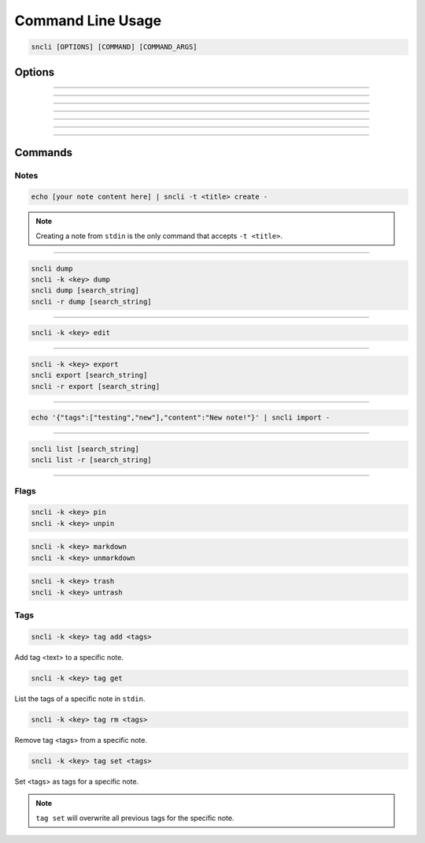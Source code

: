Command Line Usage
##################

.. code-block:: shell

  sncli [OPTIONS] [COMMAND] [COMMAND_ARGS]

Options
********

.. option:: <none>

  Open ``sncli`` in the console GUI.

-----

.. option:: -c <file>
.. option::  --config=<file>

  Sets the configuration used by ``sncli``. The default is ``$HOME/.snclirc``. See :doc:`configuration`.

-----

.. option:: -h
.. option:: --help 

  View ``sncli`` options and subcommands.

-----

.. option:: -k <key>
.. option:: --key=<key>

    Idenifies a note by its key.

-----

.. option:: -n
.. option:: --nosync

  Prevent ``sncli`` from performing a server sync.

-----

.. option:: -r
.. option:: --regex

    This will cause ``sncli`` search strings as a regular expression. See :ref:`searchstyles` for more.

-----

.. option:: -t <title>
.. option:: --title=<title>

    If creating a new note from ``stdin``, this will allow you to set the title to <title>.

-----

.. option:: -v
.. option:: --verbose

  Displays the command's verbose output.

Commands
********

Notes
=====

.. option:: create

  Opens a new note in the editor.

.. code-block:: shell

  echo [your note content here] | sncli -t <title> create -

.. note:: Creating a note from ``stdin`` is the only command  that accepts ``-t <title>``.

-----

.. option:: dump

  Dump notes in plain text format to ``stdin``.

.. code-block:: shell

  sncli dump
  sncli -k <key> dump
  sncli dump [search_string]
  sncli -r dump [search_string]

-----

.. option:: edit

  Opens the specific note in the editor..

.. code-block:: shell

  sncli -k <key> edit

-----

.. option:: export

  Export notes in JSON to ``stdin``.

.. code-block:: shell

  sncli -k <key> export
  sncli export [search_string]
  sncli -r export [search_string]

-----

.. option:: import

  Import a JSON formatted note.

  Fields are: content; tags; systemTags; modificationDate; creationDate; deleted

.. code-block:: shell

  echo '{"tags":["testing","new"],"content":"New note!"}' | sncli import -

-----

.. option:: list

  List all notes by ``key [flags] title``.

.. code-block:: shell

  sncli list [search_string]
  sncli list -r [search_string]

-----

.. option:: sync
    
    Performs a full, bi-directional sync between the local notes cache and the Simplenote server.

Flags
=====

.. option:: pin | unpin

  Pin or unpin a specific note.

.. code-block:: shell

  sncli -k <key> pin
  sncli -k <key> unpin

.. option:: markdown | unmarkdown

  Add or remove the markdown as the note's file type.

.. code-block:: shell

  sncli -k <key> markdown
  sncli -k <key> unmarkdown

.. option:: trash | untrash

  Move a note to or from trash. 

.. code-block:: shell

  sncli -k <key> trash
  sncli -k <key> untrash

Tags
====

.. option:: tag <add|get|rm|set>

  Manage your note's tags.

.. code-block:: shell

  sncli -k <key> tag add <tags>

Add tag <text> to a specific note.

.. code-block:: shell

  sncli -k <key> tag get

List the tags of a specific note in ``stdin``.

.. code-block:: shell

  sncli -k <key> tag rm <tags>

Remove tag <tags> from a specific note.

.. code-block:: shell

  sncli -k <key> tag set <tags>

Set <tags> as tags for a specific note.

.. note:: ``tag set`` will overwrite all previous tags for the specific note.

